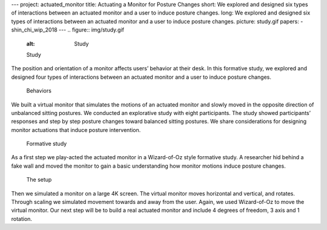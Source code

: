 ---
project: actuated_monitor
title: Actuating a Monitor for Posture Changes
short: We explored and designed six types of interactions between an actuated monitor and a user to induce posture changes. 
long: We explored and designed six types of interactions between an actuated monitor and a user to induce posture changes. 
picture: study.gif
papers:
- shin_chi_wip_2018
---
.. figure:: img/study.gif
   :alt: Study

   Study

The position and orientation of a monitor affects users’ behavior at
their desk. In this formative study, we explored and designed four types
of interactions between an actuated monitor and a user to induce posture
changes.

.. figure:: img/behaviors.png
   :alt: Behaviors

   Behaviors

We built a virtual monitor that simulates the motions of an actuated
monitor and slowly moved in the opposite direction of unbalanced sitting
postures. We conducted an explorative study with eight participants. The
study showed participants’ responses and step by step posture changes
toward balanced sitting postures. We share considerations for designing
monitor actuations that induce posture intervention.

.. vimeo:: 259105776


.. figure:: img/formative.gif
   :alt: Formative study

   Formative study

As a first step we play-acted the actuated monitor in a Wizard-of-Oz
style formative study. A researcher hid behind a fake wall and moved the
monitor to gain a basic understanding how monitor motions induce posture
changes.

.. figure:: img/setup.png
   :alt: The setup

   The setup

Then we simulated a monitor on a large 4K screen. The virtual monitor
moves horizontal and vertical, and rotates. Through scaling we simulated
movement towards and away from the user. Again, we used Wizard-of-Oz to
move the virtual monitor. Our next step will be to build a real actuated
monitor and include 4 degrees of freedom, 3 axis and 1 rotation.


